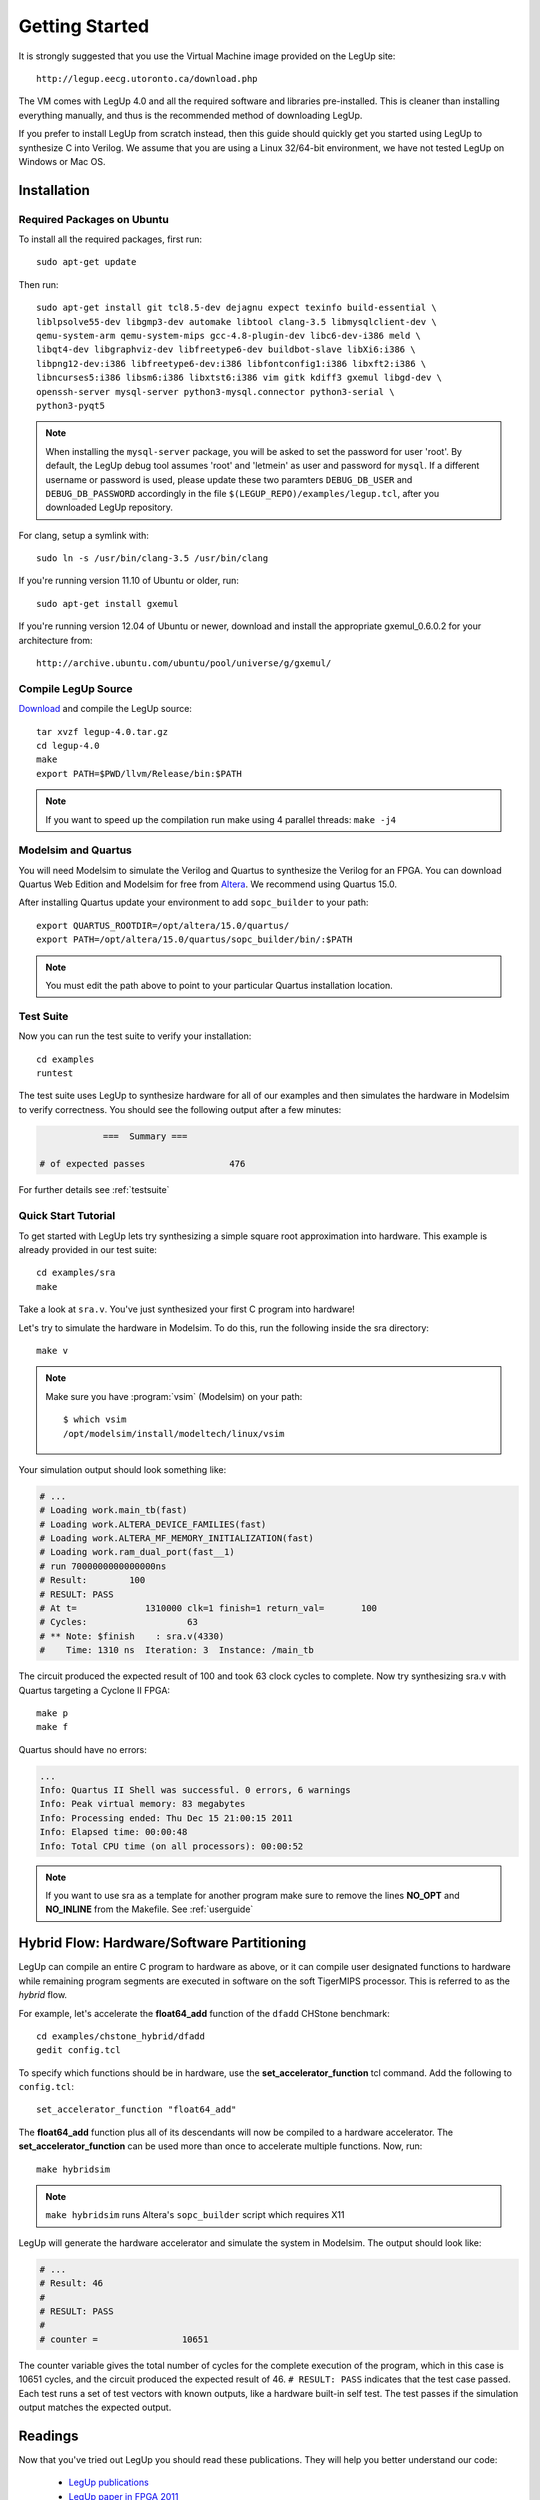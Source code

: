 .. highlight:: bash

.. _getstarted:

Getting Started
==================

It is strongly suggested that you use the Virtual Machine image provided on
the LegUp site::

    http://legup.eecg.utoronto.ca/download.php

The VM comes with LegUp 4.0 and all the required software and libraries
pre-installed. This is cleaner than installing everything manually, and thus
is the recommended method of downloading LegUp. 

If you prefer to install LegUp from scratch instead, then this guide should
quickly get you started using LegUp to synthesize C into Verilog. We assume
that you are using a Linux 32/64-bit environment, we have not tested LegUp
on Windows or Mac OS.

Installation
------------

Required Packages on Ubuntu
++++++++++++++++++++++++++++++++++++

To install all the required packages, first run::

	sudo apt-get update

Then run::

	sudo apt-get install git tcl8.5-dev dejagnu expect texinfo build-essential \
	liblpsolve55-dev libgmp3-dev automake libtool clang-3.5 libmysqlclient-dev \
	qemu-system-arm qemu-system-mips gcc-4.8-plugin-dev libc6-dev-i386 meld \
	libqt4-dev libgraphviz-dev libfreetype6-dev buildbot-slave libXi6:i386 \
	libpng12-dev:i386 libfreetype6-dev:i386 libfontconfig1:i386 libxft2:i386 \
	libncurses5:i386 libsm6:i386 libxtst6:i386 vim gitk kdiff3 gxemul libgd-dev \
	openssh-server mysql-server python3-mysql.connector python3-serial \
	python3-pyqt5

.. NOTE::
    When installing the ``mysql-server`` package, you will be asked to set the password for user 'root'. By default, the LegUp debug tool assumes 'root' and 'letmein' as user and password for ``mysql``.  If a different username or password is used, please update these two paramters ``DEBUG_DB_USER`` and ``DEBUG_DB_PASSWORD`` accordingly in the file ``$(LEGUP_REPO)/examples/legup.tcl``, after you downloaded LegUp repository.

For clang, setup a symlink with::

	sudo ln -s /usr/bin/clang-3.5 /usr/bin/clang

If you're running version 11.10 of Ubuntu or older, run::

    sudo apt-get install gxemul

If you're running version 12.04 of Ubuntu or newer, download and
install the appropriate gxemul_0.6.0.2 for your architecture from::

    http://archive.ubuntu.com/ubuntu/pool/universe/g/gxemul/

Compile LegUp Source
+++++++++++++++++++++

`Download <http://legup.org/download.php>`_ and compile the LegUp source::

    tar xvzf legup-4.0.tar.gz
    cd legup-4.0
    make
    export PATH=$PWD/llvm/Release/bin:$PATH

.. NOTE::
    If you want to speed up the compilation run make using 4 parallel threads: ``make -j4``

Modelsim and Quartus
+++++++++++++++++++++

You will need Modelsim to simulate the Verilog and Quartus to synthesize the
Verilog for an FPGA. You can download Quartus Web Edition and Modelsim for free
from `Altera <https://www.altera.com/download/software/quartus-ii-we>`_.
We recommend using Quartus 15.0.

After installing Quartus update your environment to add ``sopc_builder`` to your path::

    export QUARTUS_ROOTDIR=/opt/altera/15.0/quartus/
    export PATH=/opt/altera/15.0/quartus/sopc_builder/bin/:$PATH

.. NOTE::
    You must edit the path above to point to your particular Quartus
    installation location.  

Test Suite
+++++++++++++++++++++

Now you can run the test suite to verify your installation::

    cd examples
    runtest

The test suite uses LegUp to synthesize hardware for all of our examples and
then simulates the hardware in Modelsim to verify correctness.
You should see the following output after a few minutes:

.. code-block:: none

                ===  Summary ===

    # of expected passes		476

For further details see :ref:`testsuite`

Quick Start Tutorial
+++++++++++++++++++++

To get started with LegUp lets try synthesizing a simple square root approximation
into hardware.  This example is already provided in our test suite::

    cd examples/sra
    make

Take a look at ``sra.v``. You've just synthesized your first C program into hardware!

Let's try to simulate the hardware in Modelsim. To do this, run the following
inside the sra directory::

    make v

.. NOTE::

    Make sure you have :program:`vsim` (Modelsim) on your path::

         $ which vsim
         /opt/modelsim/install/modeltech/linux/vsim

Your simulation output should look something like:

.. code-block:: none

    # ...
    # Loading work.main_tb(fast)
    # Loading work.ALTERA_DEVICE_FAMILIES(fast)
    # Loading work.ALTERA_MF_MEMORY_INITIALIZATION(fast)
    # Loading work.ram_dual_port(fast__1)
    # run 7000000000000000ns 
    # Result:        100
    # RESULT: PASS
    # At t=             1310000 clk=1 finish=1 return_val=       100
    # Cycles:                   63
    # ** Note: $finish    : sra.v(4330)
    #    Time: 1310 ns  Iteration: 3  Instance: /main_tb

The circuit produced the expected result of 100 and took 63 clock cycles to complete.
Now try synthesizing sra.v with Quartus targeting a Cyclone II FPGA::

    make p
    make f

Quartus should have no errors:

.. code-block:: none

    ...
    Info: Quartus II Shell was successful. 0 errors, 6 warnings
    Info: Peak virtual memory: 83 megabytes
    Info: Processing ended: Thu Dec 15 21:00:15 2011
    Info: Elapsed time: 00:00:48
    Info: Total CPU time (on all processors): 00:00:52

.. NOTE::
    If you want to use sra as a template for another program make sure
    to remove the lines **NO_OPT** and **NO_INLINE** from the Makefile.
    See :ref:`userguide`


Hybrid Flow: Hardware/Software Partitioning
--------------------------------------------

LegUp can compile an entire C program to hardware as above, or it can compile
user designated functions to hardware while remaining program segments are
executed in software on the soft TigerMIPS processor. This is referred
to as the *hybrid* flow.

For example, let's accelerate the **float64_add** function of the ``dfadd``
CHStone benchmark::

    cd examples/chstone_hybrid/dfadd
    gedit config.tcl

To specify which functions should be in hardware, use
the **set_accelerator_function** tcl command.  Add the following to
``config.tcl``::

    set_accelerator_function "float64_add"

The **float64_add** function plus all of its descendants will now be compiled to a
hardware accelerator. The **set_accelerator_function** can be used more
than once to accelerate multiple functions.  Now, run::

    make hybridsim

.. NOTE::
    ``make hybridsim`` runs Altera's ``sopc_builder`` script which requires X11

LegUp will generate the hardware accelerator and simulate the system in
Modelsim. The output should look like:

.. code-block:: none

	# ...
	# Result: 46
	# 
	# RESULT: PASS
	# 
	# counter =                10651

The counter variable gives the total number of cycles for the complete execution of the
program, which in this case is 10651 cycles, and the circuit produced the expected result of 46. 
``# RESULT: PASS`` indicates that the test case passed. Each test runs a set of test vectors with known outputs, like a hardware built-in self test.
The test passes if the simulation output matches the expected output.


Readings 
----------

Now that you've tried out LegUp you should read these publications. They will
help you better understand our code:

  * `LegUp publications <http://legup.eecg.utoronto.ca/publications.php>`_
  * `LegUp paper in FPGA 2011 <http://legup.org/fpga60-legup.pdf>`_
  * `Introduction to High-Level Synthesis by Daniel Gajski <http://www.springerlink.com/content/x256j33043254102/?p=b94f6af24a7149a5b07e5d2d71783208&pi=5>`_
  * `CHStone benchmark paper <http://www.jstage.jst.go.jp/article/ipsjjip/17/0/242/_pdf>`_
  * `SDC Scheduling paper <http://cadlab.cs.ucla.edu/~cong/papers/28.1-cong.pdf>`_


